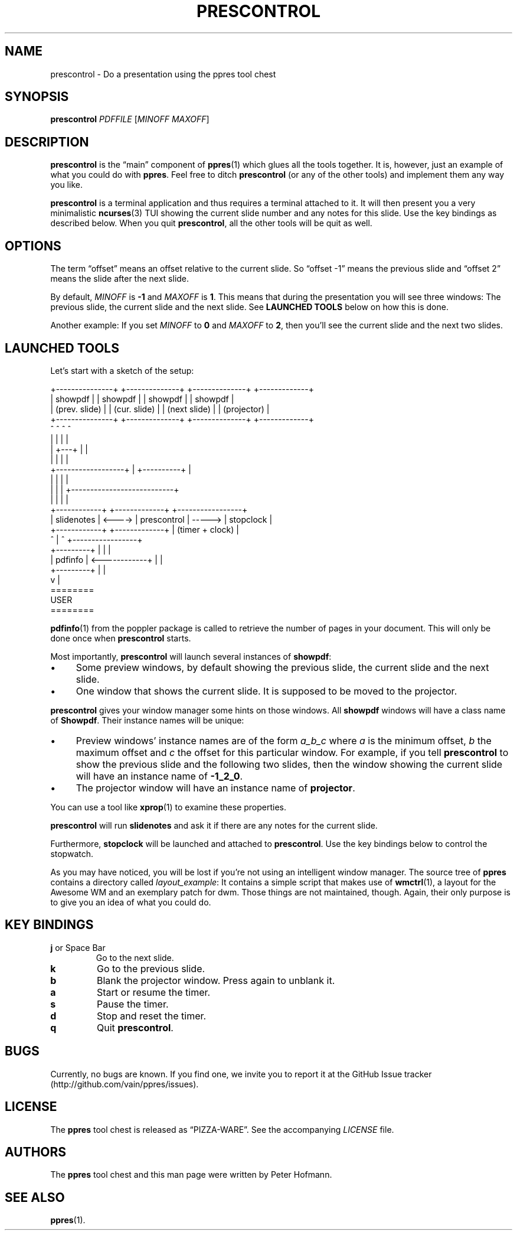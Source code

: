 .TH PRESCONTROL 1 "August 2012" "ppres" "PDF presentation tool chest"
.SH NAME
prescontrol \- Do a presentation using the ppres tool chest
.SH SYNOPSIS
\fBprescontrol\fP \fIPDFFILE\fP [\fIMINOFF\fP \fIMAXOFF\fP]
.SH DESCRIPTION
\fBprescontrol\fP is the \(lqmain\(rq component of \fBppres\fP(1) which
glues all the tools together. It is, however, just an example of what
you could do with \fBppres\fP. Feel free to ditch \fBprescontrol\fP (or
any of the other tools) and implement them any way you like.
.P
\fBprescontrol\fP is a terminal application and thus requires a terminal
attached to it. It will then present you a very minimalistic
\fBncurses\fP(3) TUI showing the current slide number and any notes for
this slide. Use the key bindings as described below. When you quit
\fBprescontrol\fP, all the other tools will be quit as well.
.SH OPTIONS
The term \(lqoffset\(rq means an offset relative to the current slide.
So \(lqoffset -1\(rq means the previous slide and \(lqoffset 2\(rq means
the slide after the next slide.
.P
By default, \fIMINOFF\fP is \fB-1\fP and \fIMAXOFF\fP is \fB1\fP. This
means that during the presentation you will see three windows: The
previous slide, the current slide and the next slide. See \fBLAUNCHED
TOOLS\fP below on how this is done.
.P
Another example: If you set \fIMINOFF\fP to \fB0\fP and \fIMAXOFF\fP to
\fB2\fP, then you'll see the current slide and the next two slides.
.SH "LAUNCHED TOOLS"
Let's start with a sketch of the setup:
.P
\f(CW
.nf
+---------------+ +--------------+ +--------------+   +-------------+
|    showpdf    | |   showpdf    | |   showpdf    |   |   showpdf   |
| (prev. slide) | | (cur. slide) | | (next slide) |   | (projector) |
+---------------+ +--------------+ +--------------+   +-------------+
        ^                ^                ^                  ^
        |                |                |                  |
        |                +---+            |                  |
        |                    |            |                  |
        +------------------+ | +----------+                  |
                           | | |                             |
                           | | | +---------------------------+
                           | | | |
 +------------+        +-------------+        +-----------------+
 | slidenotes | <----> | prescontrol | -----> |    stopclock    |
 +------------+        +-------------+        | (timer + clock) |
                          ^  |  ^             +-----------------+
 +---------+              |  |  |
 | pdfinfo | <------------+  |  |
 +---------+                 |  |
                             v  |
                           ========
                             USER
                           ========
.fi
\fP
.P
\fBpdfinfo\fP(1) from the poppler package is called to retrieve the
number of pages in your document. This will only be done once when
\fBprescontrol\fP starts.
.P
Most importantly, \fBprescontrol\fP will launch several instances of
\fBshowpdf\fP:
.IP \(bu 4
Some preview windows, by default showing the previous slide, the current
slide and the next slide.
.IP \(bu 4
One window that shows the current slide. It is supposed to be moved to
the projector.
.P
\fBprescontrol\fP gives your window manager some hints on those windows.
All \fBshowpdf\fP windows will have a class name of \fBShowpdf\fP. Their
instance names will be unique:
.IP \(bu 4
Preview windows' instance names are of the form \fIa_b_c\fP where
\fIa\fP is the minimum offset, \fIb\fP the maximum offset and \fIc\fP
the offset for this particular window. For example, if you tell
\fBprescontrol\fP to show the previous slide and the following two
slides, then the window showing the current slide will have an instance
name of \fB-1_2_0\fP.
.IP \(bu 4
The projector window will have an instance name of \fBprojector\fP.
.P
You can use a tool like \fBxprop\fP(1) to examine these properties.
.P
\fBprescontrol\fP will run \fBslidenotes\fP and ask it if there are any
notes for the current slide.
.P
Furthermore, \fBstopclock\fP will be launched and attached to
\fBprescontrol\fP. Use the key bindings below to control the stopwatch.
.P
As you may have noticed, you will be lost if you're not using an
intelligent window manager. The source tree of \fBppres\fP contains a
directory called \fIlayout_example\fP: It contains a simple script that
makes use of \fBwmctrl\fP(1), a layout for the Awesome WM and an
exemplary patch for dwm. Those things are not maintained, though. Again,
their only purpose is to give you an idea of what you could do.
.SH "KEY BINDINGS"
.TP
\fBj\fP or Space Bar
Go to the next slide.
.TP
\fBk\fP
Go to the previous slide.
.TP
\fBb\fP
Blank the projector window. Press again to unblank it.
.TP
\fBa\fP
Start or resume the timer.
.TP
\fBs\fP
Pause the timer.
.TP
\fBd\fP
Stop and reset the timer.
.TP
\fBq\fP
Quit \fBprescontrol\fP.
.SH BUGS
Currently, no bugs are known. If you find one, we invite you to report
it at the GitHub Issue tracker (http://github.com/vain/ppres/issues).
.SH LICENSE
The \fBppres\fP tool chest is released as \(lqPIZZA-WARE\(rq. See the
accompanying \fILICENSE\fP file.
.SH AUTHORS
The \fBppres\fP tool chest and this man page were written by Peter
Hofmann.
.SH "SEE ALSO"
.BR ppres (1).
